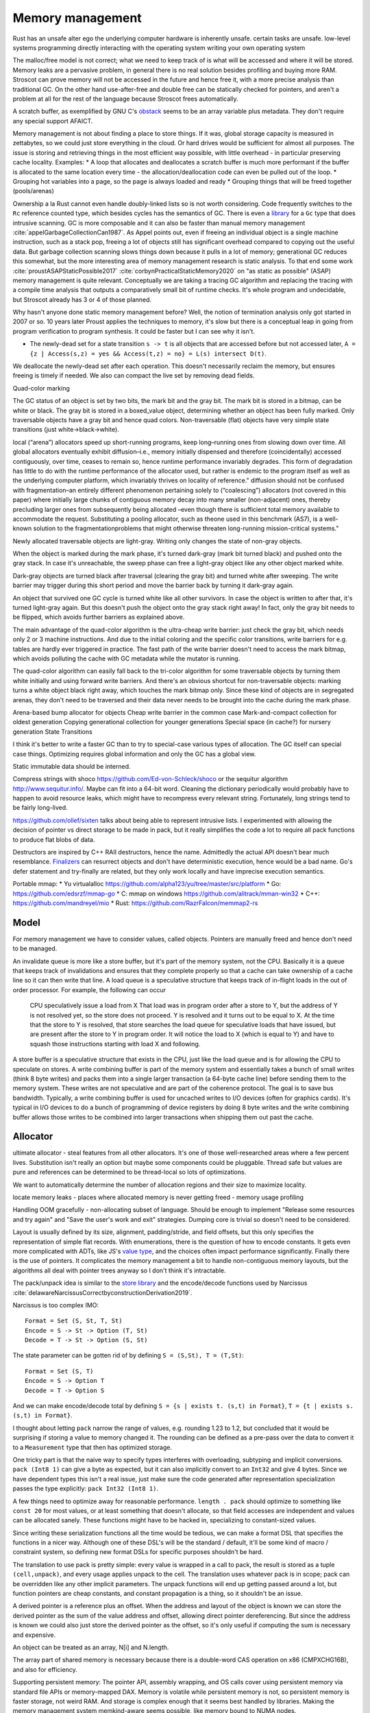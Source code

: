 Memory management
#################

Rust has an unsafe alter ego
the underlying computer hardware is inherently unsafe.
certain tasks are unsafe.
low-level systems programming
directly interacting with the operating system
writing your own operating system

The malloc/free model is not correct; what we need to keep track of is what will be accessed and where it will be stored. Memory leaks are a pervasive problem, in general there is no real solution besides profiling and buying more RAM. Stroscot can prove memory will not be accessed in the future and hence free it, with a more precise analysis than traditional GC. On the other hand use-after-free and double free can be statically checked for pointers, and aren't a problem at all for the rest of the language because Stroscot frees automatically.


A scratch buffer, as exemplified by GNU C's `obstack <https://www.gnu.org/software/libc/manual/html_node/Obstacks.html>`__ seems to be an array variable plus metadata. They don't require any special support AFAICT.

Memory management is not about finding a place to store things. If it was, global storage capacity is measured in zettabytes, so we could just store everything in the cloud. Or hard drives would be sufficient for almost all purposes. The issue is storing and retrieving things in the most efficient way possible, with little overhead - in particular preserving cache locality. Examples:
* A loop that allocates and deallocates a scratch buffer is much more performant if the buffer is allocated to the same location every time - the allocation/deallocation code can even be pulled out of the loop.
* Grouping hot variables into a page, so the page is always loaded and ready
* Grouping things that will be freed together (pools/arenas)

Ownership a la Rust cannot even handle doubly-linked lists so is not worth considering. Code frequently switches to the ``Rc`` reference counted type, which besides cycles has the semantics of GC. There is even a `library <https://github.com/Others/shredder>`__ for a ``Gc`` type that does intrusive scanning. GC is more composable and it can also be faster than manual memory management :cite:`appelGarbageCollectionCan1987`. As Appel points out, even if freeing an individual object is a single machine instruction, such as a stack pop, freeing a lot of objects still has significant overhead compared to copying out the useful data. But garbage collection scanning slows things down because it pulls in a lot of memory; generational GC reduces this somewhat, but the more interesting area of memory management research is static analysis. To that end some work :cite:`proustASAPStaticPossible2017` :cite:`corbynPracticalStaticMemory2020` on "as static as possible" (ASAP) memory management is quite relevant. Conceptually we are taking a tracing GC algorithm and replacing the tracing with a compile time analysis that outputs a comparatively small bit of runtime checks. It's whole program and undecidable, but Stroscot already has 3 or 4 of those planned.

Why hasn't anyone done static memory management before? Well, the notion of termination analysis only got started in 2007 or so. 10 years later Proust applies the techniques to memory, it's slow but there is a conceptual leap in going from program verification to program synthesis. It could be faster but I can see why it isn't.

* The newly-dead set for a state transition ``s -> t`` is all objects that are accessed before but not accessed later, ``A = {z | Access(s,z) = yes && Access(t,z) = no} = L(s) intersect D(t)``.

We deallocate the newly-dead set after each operation. This doesn't necessarily reclaim the memory, but ensures freeing is timely if needed. We also can compact the live set by removing dead fields.

Quad-color marking

The GC status of an object is set by two bits, the mark bit and the gray bit. The mark bit is stored in a bitmap, can be white or black. The gray bit is stored in a boxed_value object, determining whether an object has been fully marked. Only traversable objects have a gray bit and hence quad colors. Non-traversable (flat) objects have very simple state transitions (just white->black->white).

.. graphviz::

  digraph G {
    "Newly allocated traversable object" [fillcolor=lightgray,style=filled]
    s1 [label="Sweep"]
    s2 [label="Sweep"]
    wb1 [label="Write",fillcolor=lightgray,style=filled]
    wb2 [label="Write"]
    "Object Fully Traversed" [fillcolor=black,fontcolor=white,style=filled]
    "Gray Stack" [fillcolor=grey22,fontcolor=white,style=filled]

    "New Object" -> s1
    s1 -> "Object Is Freed"
    "Object Is Freed" -> s2
    s2 -> "Sweep Resets To white"
    "Sweep Resets To white" -> wb1
    wb1 -> s1 [label="Flat"]
    wb1 -> "Traversal Starts: Object Was Rooted Or Referenced"
    "New Object" -> "Traversal Starts: Object Was Rooted Or Referenced"
    "Traversal Starts: Object Was Rooted Or Referenced" -> "Push"
    wb2 -> "Push"
    "Object Fully Traversed" -> "Sweep Resets To white"
    "Object Fully Traversed" -> wb2
    "Push" -> "Gray Stack"
    "Gray Stack" -> "Pop"
    "Pop" -> "Add Referenced Objects To Gray Stack"
    "Add Referenced Objects To Gray Stack" -> "Object Fully Traversed"
  }

local (“arena”) allocators speed up short-running programs, keep long–running ones from slowing down over time. All global allocators eventually exhibit diffusion–i.e., memory initially dispensed and therefore (coincidentally) accessed contiguously, over time, ceases to remain so, hence runtime performance invariably degrades. This form of degradation has little to do with the runtime performance of the allocator used, but rather is endemic to the program itself as well as the underlying computer platform, which invariably thrives on locality of reference."
diffusion should not be confused with fragmentation–an entirely different phenomenon pertaining solely to (“coalescing”) allocators (not covered in this paper) where initially large chunks of contiguous memory decay into many smaller (non-adjacent) ones, thereby precluding larger ones from subsequently being allocated –even though there is sufficient total memory available to accommodate the request. Substituting a pooling allocator, such as theone used in this benchmark (AS7), is a well-known solution to the fragmentationproblems that might otherwise threaten long-running mission-critical systems."


Newly allocated traversable objects are light-gray. Writing only changes the state of non-gray objects.

When the object is marked during the mark phase, it's turned dark-gray (mark bit turned black) and pushed onto the gray stack. In case it's unreachable, the sweep phase can free a light-gray object like any other object marked white.

Dark-gray objects are turned black after traversal (clearing the gray bit) and turned white after sweeping. The write barrier may trigger during this short period and move the barrier back by turning it dark-gray again.

An object that survived one GC cycle is turned white like all other survivors. In case the object is written to after that, it's turned light-gray again. But this doesn't push the object onto the gray stack right away! In fact, only the gray bit needs to be flipped, which avoids further barriers as explained above.

The main advantage of the quad-color algorithm is the ultra-cheap write barrier: just check the gray bit, which needs only 2 or 3 machine instructions. And due to the initial coloring and the specific color transitions, write barriers for e.g. tables are hardly ever triggered in practice. The fast path of the write barrier doesn't need to access the mark bitmap, which avoids polluting the cache with GC metadata while the mutator is running.

The quad-color algorithm can easily fall back to the tri-color algorithm for some traversable objects by turning them white initially and using forward write barriers. And there's an obvious shortcut for non-traversable objects: marking turns a white object black right away, which touches the mark bitmap only. Since these kind of objects are in segregated arenas, they don't need to be traversed and their data never needs to be brought into the cache during the mark phase.


Arena-based bump allocator for objects
Cheap write barrier in the common case
Mark-and-compact collection for oldest generation
Copying generational collection for younger generations
Special space (in cache?) for nursery generation
State Transitions


I think it's better to write a faster GC than to try to special-case various types of allocation. The GC itself can special case things. Optimizing requires global information and only the GC has a global view.

Static immutable data should be interned.

Compress strings with shoco https://github.com/Ed-von-Schleck/shoco or  the sequitur algorithm http://www.sequitur.info/. Maybe can fit into a 64-bit word. Cleaning the dictionary periodically would probably have to happen to avoid resource leaks, which might have to recompress every relevant string. Fortunately, long strings tend to be fairly long-lived.

https://github.com/ollef/sixten talks about being able to represent intrusive lists. I experimented with allowing the decision of pointer vs direct storage to be made in pack, but it really simplifies the code a lot to require all pack functions to produce flat blobs of data.

Destructors are inspired by C++ RAII destructors, hence the name. Admittedly the actual API doesn't bear much resemblance. `Finalizers <https://en.wikipedia.org/wiki/Finalizer>`__ can resurrect objects and don't have deterministic execution, hence would be a bad name. Go's defer statement and try-finally are related, but they only work locally and have imprecise execution semantics.

Portable mmap:
* Yu virtualalloc https://github.com/alpha123/yu/tree/master/src/platform
* Go: https://github.com/edsrzf/mmap-go
* C: mmap on windows https://github.com/alitrack/mman-win32
* C++: https://github.com/mandreyel/mio
* Rust: https://github.com/RazrFalcon/memmap2-rs


Model
=====

For memory management we have to consider values, called objects. Pointers are manually freed and hence don't need to be managed.




An invalidate queue is more like a store buffer, but it's part of the memory system, not the CPU. Basically it is a queue that keeps track of invalidations and ensures that they complete properly so that a cache can take ownership of a cache line so it can then write that line. A load queue is a speculative structure that keeps track of in-flight loads in the out of order processor. For example, the following can occur

    CPU speculatively issue a load from X
    That load was in program order after a store to Y, but the address of Y is not resolved yet, so the store does not proceed.
    Y is resolved and it turns out to be equal to X. At the time that the store to Y is resolved, that store searches the load queue for speculative loads that have issued, but are present after the store to Y in program order. It will notice the load to X (which is equal to Y) and have to squash those instructions starting with load X and following.

A store buffer is a speculative structure that exists in the CPU, just like the load queue and is for allowing the CPU to speculate on stores. A write combining buffer is part of the memory system and essentially takes a bunch of small writes (think 8 byte writes) and packs them into a single larger transaction (a 64-byte cache line) before sending them to the memory system. These writes are not speculative and are part of the coherence protocol. The goal is to save bus bandwidth. Typically, a write combining buffer is used for uncached writes to I/O devices (often for graphics cards). It's typical in I/O devices to do a bunch of programming of device registers by doing 8 byte writes and the write combining buffer allows those writes to be combined into larger transactions when shipping them out past the cache.


Allocator
=========

ultimate allocator - steal features from all other allocators. It's one of those well-researched areas where a few percent lives. Substitution isn't really an option but maybe some components could be pluggable. Thread safe but values are pure and references can be determined to be thread-local so lots of optimizations.

We want to automatically determine the number of allocation regions and their size to maximize locality.

locate memory leaks - places where allocated memory is never getting freed - memory usage profiling

Handling OOM gracefully - non-allocating subset of language. Should be enough to implement "Release some resources and try again" and "Save the user's work and exit" strategies. Dumping core is trivial so doesn't need to be considered.

Layout is usually defined by its size, alignment, padding/stride, and field offsets, but this only specifies the representation of simple flat records. With enumerations, there is the question of how to encode constants. It gets even more complicated with ADTs, like JS's `value type <https://wingolog.org/archives/2011/05/18/value-representation-in-javascript-implementations>`__, and the choices often impact performance significantly. Finally there is the use of pointers. It complicates the memory management a bit to handle non-contiguous memory layouts, but the algorithms all deal with pointer trees anyway so I don't think it's intractable.

The pack/unpack idea is similar to the `store library <https://github.com/mgsloan/store/blob/master/store-core/src/Data/Store/Core.hs>`__ and the encode/decode functions used by Narcissus :cite:`delawareNarcissusCorrectbyconstructionDerivation2019`.

Narcissus is too complex IMO:

::

  Format = Set (S, St, T, St)
  Encode = S -> St -> Option (T, St)
  Decode = T -> St -> Option (S, St)

The state parameter can be gotten rid of by defining ``S = (S,St), T = (T,St)``:

::

  Format = Set (S, T)
  Encode = S -> Option T
  Decode = T -> Option S

And we can make encode/decode total by defining ``S = {s | exists t. (s,t) in Format}``, ``T = {t | exists s. (s,t) in Format}``.

I thought about letting ``pack`` narrow the range of values, e.g. rounding 1.23 to 1.2, but concluded that it would be surprising if storing a value to memory changed it. The rounding can be defined as a pre-pass over the data to convert it to a ``Measurement`` type that then has optimized storage.

One tricky part is that the naive way to specify types interferes with overloading, subtyping and implicit conversions. ``pack (Int8 1)`` can give a byte as expected, but it can also implicitly convert to an ``Int32`` and give 4 bytes. Since we have dependent types this isn't a real issue, just make sure the code generated after representation specialization passes the type explicitly: ``pack Int32 (Int8 1)``.

A few things need to optimize away for reasonable performance.  ``length . pack`` should optimize to something like ``const 20`` for most values, or at least something that doesn't allocate, so that field accesses are independent and values can be allocated sanely. These functions might have to be hacked in, specializing to constant-sized values.

Since writing these serialization functions all the time would be tedious, we can make a format DSL that specifies the functions in a nicer way. Although one of these DSL's will be the standard / default, it'll be some kind of macro / constraint system, so defining new format DSLs for specific purposes shouldn't be hard.

The translation to use pack is pretty simple: every value is wrapped in a call to pack, the result is stored as a tuple ``(cell,unpack)``, and every usage applies unpack to the cell. The translation uses whatever pack is in scope; pack can be overridden like any other implicit parameters. The unpack functions will end up getting passed around a lot, but function pointers are cheap constants, and constant propagation is a thing, so it shouldn't be an issue.

A derived pointer is a reference plus an offset. When the address and layout of the object is known we can store the derived pointer as the sum of the value address and offset, allowing direct pointer dereferencing. But since the address is known we could also just store the derived pointer as the offset, so it's only useful if computing the sum is necessary and expensive.

An object can be treated as an array, N[i] and N.length.

The array part of shared memory is necessary because there is a double-word CAS operation on x86 (CMPXCHG16B), and also for efficiency.

Supporting persistent memory: The pointer API, assembly wrapping, and OS calls cover using persistent memory via standard file APIs or memory-mapped DAX. Memory is volatile while persistent memory is not, so persistent memory is faster storage, not weird RAM. And storage is complex enough that it seems best handled by libraries. Making the memory management system memkind-aware seems possible, like memory bound to NUMA nodes.

With persistent memory only word-sized stores are atomic, hence the choice of shared memory as an array of words. https://stackoverflow.com/questions/46721075/can-modern-x86-hardware-not-store-a-single-byte-to-memory says that there are in fact atomic x86 load/store instructions on the byte level.

Memory models: The actual hardware models (x86-TSO, Armv8 whatever, etc.) seem to be the most well-specified. Whereas C++11 is broken, Java was broken, ... in the sense that the described memory model was unimplementable on hardware, preventing outcomes possible in hardware, or else allowed outcomes that hardware would not (e.g. reading values out of thin air). So use the hardware models. For cross-platform programming allow checking model compatibility, i.e. that the two memory models make the program produce equivalent results,


word
  An integer ``i`` with ``0 <= i < MAX``.


Ternary: in current computers all words are some number of bits. Most discussion of ternary uses pure ternary, but IMO words will be a mixture of trits and bits - the mixture allows approximating the magic radix e more effectively. IDK. Whatever the case, the bit/trit (digit) is the smallest unit of memory, and all other data is a string of digits.

Since no commercially available computers support ternary it is not worth supporting explicitly in the language. But for future-proofing, we must ensure that anytime there is a binary string, the APi can be extended to use a mixed binary/ternary string.


Eliminating pointers entirely is not possible. But we can minimize the lifetime of pointers in the standard library to the duration of the call, and use values / references everywhere else.


Pieces
======

* Safe - no dangling pointers (freeing object from live set)
* Complete - no memory leaks (never freeing object from dead set). There is also excessive memory usage, where a program continually uses ever-growing arrays, e.g. an ever-growing Game of Life configuration. But this is not something the compiler can fix. The best the compiler can do is to optimize the program to remove large objects in cases where they aren't necessary.
* Promptness - time from object being dead to it being freed
* Throughput - time to execute program including memory management
* Pause time - time spent in memory manager with all other threads locked

Mutator
-------

* ``src  = New`` - an explicit API in the language, adding to the set of ever-allocated objects ``O`` and allocated objects ``A``
* ``val = Read src`` - reading the value of a cell
* ``Write src val`` - changing the value of a cell. The unpack function may also change but it's a constant-sized function pointer so can be stored easily.
* Roots - objects with easily accessible references
* Live objects will be accessed after the current state, ``z in A and Access(s,z) = yes``

Collector
---------

* Deallocation/reclamantion - removing an object ``o in O`` from ``A``
* A dead object is not live, ``z in O and (Access(s,z) = no or z notin A)``.
* A freed object is in ``O \ A``
* Dead reachable objects are called cruft.
* Unreachable but not freed objects are called floating garbage.
* Mark-sweep: mark all reachable objects as live, free all unreachable objects

.. graphviz::

  digraph G {
    black [fillcolor=black,fontcolor=white,style=filled,label="Presumed live"]
    grey [fillcolor=grey22,fontcolor=white,style=filled,label="grey"]
    white [label="Possibly dead"]

    initial -> white
    white -> grey [label="mark push"]
    grey -> black [label="mark pop"]
    white -> dead [label="sweep"]
    black -> white [label="sweep"]
  }

Allocator
---------

* allocate - reserves the underlying memory storage for an object
* free - returns that storage to the allocator for subsequent re-use

free list, buddy system, bump pointer, mmap/munmap

garbage collection

- pauses
- bandwidth for tracing
- design complexity
- simple user code

Root set
    Any object references in the local variables and stack of any stack frame and any object references in the global object.

RC: count for reference

The count is changed when:

    When object first created it has one reference count
    When any other variable is assigned a reference to that object, the object’s count is incremented.
    When object reference does exit the current scope or assigned to the new value its reference count is decreased by one
    when some object has zero reference count it is considered dead and object is instantly freed.
    When an object is garbage collected, any objects that it refers to have their reference counts decremented.

    does not detect cycles: two or more objects that refer to each other. An simple example of cycle in JS code:

o = ref {} // count of object is 1
f := unpack o; // count of object is 2
o = null; // reference count of object is 1

mark & sweep - reachable/unreachable objects

moving - move reachable object, updating all references to object

semi-space: objects are allocated in "to space" until it becomes full, then "to space" becomes the "from space", and vice versa. reachable objects moved from the "from space" to the "to space". new objects are once again allocated in the "to space" until it is once again full and the process is repeated.

requires 2x address space, lots of copying

Mark-compact: relocates reachable objects towards the beginning of the heap area. can be sliding, arbitrary, or optimize for locality

lazy sweep: when allocate memory and free list is empty, allocator
sweeps unsweeped chunk of memory.

generations: two or more sub-heaps, “generations” of objects. objects allocated to youngest, swept often. promoted to the next generation once sufficient sweep count. Each progressively older generation is swept less often than the next younger generation.

1. Write barrier: catch writes of new objects to already marked objects.

::

  function writeBarrier(object,field) {
        if (isMarked(object) && isNotMarked(field))
          gcMark(field); // mark new field

  }

2. Read barriers: Read barriers are used when collector is moving. They help to get correct reference to the object when collection is running:

::

  function readBarrier(object) {
        // if gc moved object we return new location of it
        if (moved(object)) return newLocationOf(object);
        return object;
  }

Concurrent/incremental GC:
interleave program and GC, GC on separate thread

write barriers or RC increases make every assigment with a heap object on the right hand side a bit more costly. In this case copying the live set can be faster. (related: Appel's Garbage Collection Can Be Faster Than Stack Allocation)
but this introduces memory churn from allocation, and the dominant portion of the execution time is waiting for the cache lines to be loaded or pre-loaded.
You can actually see this exact behavior when profiling Java applications with high allocation rates, for example. You get weird stats that show that allocation is taking no significant time and GC is taking no significant time, but throughput still sucks. By eliminating the in-the-hot-loop allocations, you can see the throughput go up by a significant factor, sometimes by over an order of magnitude, because it avoids stalling.

The issue is latency for a single request and that can be as little as 150 clocks. In managed GC every allocation manipulates some internal data structure. In JVM it's a bump of a top of “thread local allocation block” (TLAB) pointer. In cases of high allocation rates, it is very likely that this pointer will have been evicted thus forcing a round trip to main memory. The factor here is rate of allocations, as opposed to rate of bytes allocated which is reported by typical tools.

Measuring memory performance is tricky. The same workload on the same binary can give 2x changes in performance. It's very sensitive to load order and memory layout. E.g. showing slides during a talk caused the JVM to load in a different memory segment, which changed the results of a timing sensitive calculation which in turn prevented the JVM from doing a memory adaptation that would drop CPU from 100% to 20% and improve latency dramatically.

Generational GC with a tiny live set can win on microbenchmarks, but real programs have large live sets that don't fit in cache and the data will overflow the young generation before it dies. It's been tried repeatedly at Sun and failed miserably. You're better off with the largest young-gen you can get and sucking on the cache misses, OR doing the allocation "by hand" to force rapid (L1-cache-sized) reuse.

    Functions means making closures, new scopes, copy/pass parameters, do indirections on returns, memory allocations, etc

In Rust, this: let x = Vec::with_capacity(10000); for i in 0..10000 {c.push(x)}
avoids resizing/reallocating the vec x because with_capacity specifies the size.
for a_iter_source.iter().collect() there is an optional .size_hint function on the iter that tells how many items it has

in practice asymptotics are BS, and performance depends strongly on memory management. Modeling memory access as O(1) is not correct, due to cache hierarchies - :cite:`jurkiewiczCostAddressTranslation2014` ends up with a log(n) overhead for random access, and similarly `this thread <https://news.ycombinator.com/item?id=12388244>`__ says it's more like O(N^{1/3}) (3D memory architecture), until you near the Bekenstein bound at which point it's O(N^{1/2}) by the holographic principle. Which of these approximations is right? Who knows, power law fitting is `hard <http://bactra.org//weblog/491.html>`__, none of the articles does a convincing job with the empirical data. But generally, the point is that the effects of memory hierarchies can outweigh the asymptotics. Empirically trees are terrible for caches, indirect lookups hit memory hard.

For pointers, can optimize Maybe<T> to still fit into a pointer (null). Then converting T[] to Maybe<T>[] is a no-op.

The GC can use several pages of stack once it is triggered. It needs a separate stack. Similarly crawling the stack allocates on the stack. Again, use a separate stack, tighten up invariants, and add stack probes.


stack is reserved when the thread is created, and can be committed as well. It's inadequate to only reserve because Windows has the unfortunate behavior that committing a page of stack can fail even if plenty of memory is available. If the swap file needs to be extended on disk, the attempt to commit can actually time out during this period, giving you a spurious fault.  If you want a robust application, you should always commit your stack reservations eagerly.

The end of the stack reservation consists of an unmapped page that's a trap for runaway processes, a 1-page buffer for executing stack-overflow backout, and a normal page that generates stack overflow exception when it is allocated past, which will only have a few free bits in an SO condition. So you can really only rely on 1 page to handle SO, which is inadequate. Conclusion: reserve/commit an alternate stack at the beginning to handle SO conditions.

There is a guard bit set on all reserved but uncommitted stack pages.  The stack allocation/deallocation routines must touch/restore stack pages a page at a time, so that these uncommitted pages can be committed and de-committed in order.

getPointer is like C#'s ``fixed`` block but it allows interleaving. Pinned blocks remain where they are during GC, forcing GC generations to start at awkward locations and causing fragmentation. Pinned objects can be moved to a separate GC area before pinning but this could make fragmentation worse if the pin lifetimes are unpredictable. Efficient patterns are:
- pin for a time shorter than a GC cycle, then GC is unaffected
- pin an old object, then it can be stored statically or in a mature generation
- pin a bunch of objects as a group, then you can use an arena
- pin in a LIFO manner, then you can use a stack in an arena
- pin same-sized objects, then you can use a free list in an arena

A very inefficient pattern is to randomly allocate and pin a large number of randomly-sized objects.


Java's finalizers have inherent problems because they are associated with GC. In particular, because the GC may not run, Java's finalizers have no guarantee of timeliness, and hence cannot be used to free resources. In contrast Stroscot's finalizers free as soon as it is statically known that they are no longer used. Java's finalizers have no ordering; Stroscot's run in the order defined. Java's finalizers do not report exceptions; Stroscot's finalizer methods are inserted into the program at the point the finalizer is run and can report exceptions. But like Java, the finalizer is considered done regardless of whether it throws an exception. Stroscot's finalizers are functions and are not directly associated with objects, so there is no possibility of resurrection like in Java.

I concluded after looking at it again that sharing parts of data structures should be pure, so my plan to use immutable references wasn't going to work because allocating a reference would be impure. So instead there is an allocation interface.

Destructors
===========

Destructors A destructor is a magic value created with the operation ``newDestructor : Op Destructor``. It supports equality, hashing, and an operation ``lastUse : Destructor -> Op Bool``. All calls to ``lastUse`` but the last in the program return false; the last ``lastUse`` returns true. There is also ``useForever : Destructor -> Command`` which ensures that ``lastUse`` always returns false.

Stroscot checks a no-leak property for each destructor ``x`` that exactly one of the following holds:
* ``lastUse x`` is called infinitely often, returning false each time
* ``lastUse x`` returns true and is never called thereafter
* ``useForever x`` is called

If the control flow does not allow this no-leak property to hold, Stroscot will error.

::

  reduce (NewDestructor c) =
    f = freshSymbol
    reduce (c f)
  reduce (Use f c) =
    if will_call (Use f) c
      reduce (c False)
    else if !(could_call (Use f) c)
      reduce (c True)
    else
      error

TODO: can it be shared. need some way to coordinate control flow analysis across threads

Destructors are very similar to finalizers. In fact we can use destructors to implement *prompt* finalizers, that guarantee ``free`` is called immediately after some ``use``:

::

  newPromptFinalizer free =
    d = newDestructor
    let f = PromptFinalizer free d
    use f
    return f
  use (PromptFinalizer free d) =
    l = lastUse d
    if l
      free

However, a prompt finalizer would give an error on programs such as the following:

::

  free = print "Freed."
  f = newFinalizer free
  use f
  b = input Bool
  if b
    print "A"
    use f
  else
    print "B"

With a normal finalizer, instead of erroring, Stroscot will insert a call to ``free`` before the ``print "B"`` statement in the else branch.

Finalizers are as prompt as prompt finalizers, on the programs where prompt finalizers do not error. With this guarantee, finalizers subsume manual memory management. Taking a program written with standard ``malloc/free``, we can change it:
1. ``malloc`` is wrapped to return a tuple with ``newPromptFinalizer``, ``free`` is replaced with ``use``
2. every operation is modified to call ``use``
3. the prompt finalizer is replaced with a finalizer

The finalizer program compiles identically to the original. Note that this transformation is a bit fragile though - if the uses corresponding to the frees are deleted, the lifetime of the finalizer is shortened and depending on the program structure the point at which ``free`` should be called may become hard to compute. But hopefully the analysis will be fairly robust and able to handle most cases.


Copying, quad-color incremental, generational garbage collector
Arena-based bump allocator for heap-allocated values
Memory allocator API
Virtual memory API
* POSIX mmap+posix_madvise
* Windows VirtualAlloc

File and network APIs are generally managed by user-level code. So the point of the memory system is to assign a storage location for every value, insert moves / frees where necessary, and overall minimize the amount of resources consumed.

For more advanced programming there is the need to avoid the use of slow storage mechanisms as much as possible by addressing the fast storage mechanisms directly. (Really?)

Memory hierarchy - Place more commonly used items in faster locations - register/cache/memory/disk/recalculate. Items accessed closely together in time should be placed in related locations. Rematerialization recalculates a value instead of loading it from a slow location.

Higher order functions usually require some form of GC as the closures are allocated on the heap. But once you accept GC it is not too tricky, just perform closure conversion or lambda lifting (https://pp.ipd.kit.edu/uploads/publikationen/graf19sll.pdf). There is room for optimization but many algorithms work.

Polymorphism requires a uniform representation for types (pointer/box), or templates like C++. Functional languages use a uniform representation so pay an overhead for accessing via the indirection. Unboxing analysis reduces this cost for primitive types - it works pretty well. GHC doesn't have a particularly good data layout though, because it's all uniform.

* Alias analysis - changing memory references into values
* tail call optimization, Stack height reduction - stack optimizations
* deforestation - remove data structure

can you request memory in an async fashion? memory starvation is often the result of contention, so waiting could get you the memory back. Or if you request more than is physically on the system, barring hot-swapping RAM, memory will never become available. Also, excessive paging occurs before actual memory exhaustion. performance completely tanks and the user kills the process.


